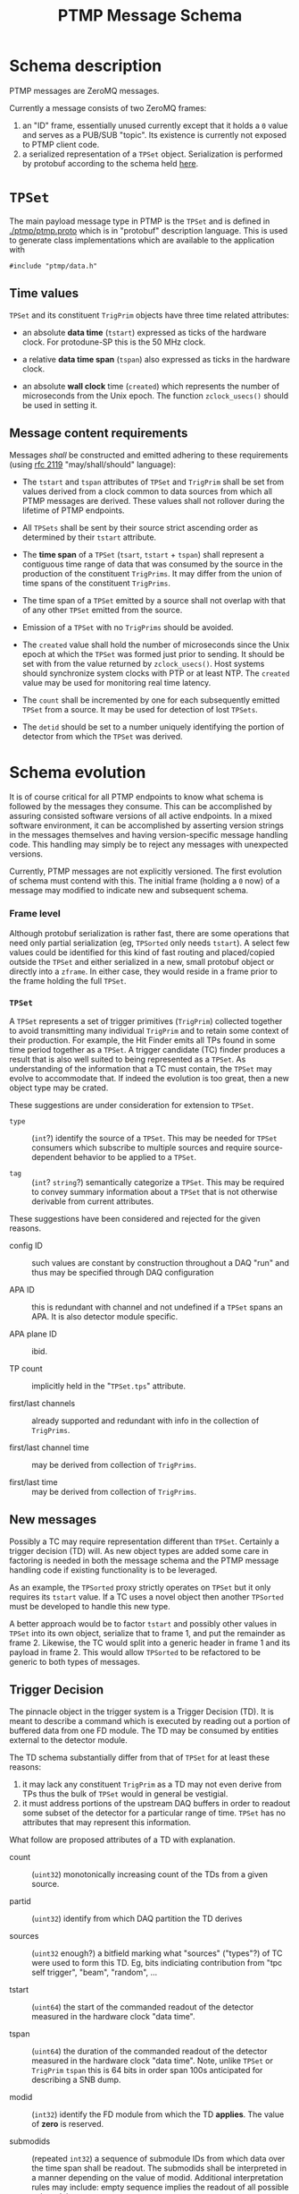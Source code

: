 #+title: PTMP Message Schema

* Schema description

PTMP messages are ZeroMQ messages.  

Currently a message consists of two ZeroMQ frames:

1. an "ID" frame, essentially unused currently except that it holds a
   ~0~ value and serves as a PUB/SUB "topic".  Its existence is
   currently not exposed to PTMP client code.
2. a serialized representation of a ~TPSet~ object.  Serialization is
   performed by protobuf according to the schema held [[../ptmp/ptmp.proto][here]].

* ~TPSet~

The main payload message type in PTMP is the ~TPSet~ and is defined in
[[./ptmp/ptmp.proto]] which is in "protobuf" description language.  This
is used to generate class implementations which are available to the
application with

#+BEGIN_SRC c++
#include "ptmp/data.h"
#+END_SRC

** Time values

~TPSet~ and its constituent ~TrigPrim~ objects have three time related
attributes:

- an absolute *data time* (~tstart~) expressed as ticks of the hardware
  clock.  For protodune-SP this is the 50 MHz clock.

- a relative *data time span* (~tspan~) also expressed as ticks in the
  hardware clock.

- an absolute *wall clock* time (~created~) which represents the number of
  microseconds from the Unix epoch.  The function ~zclock_usecs()~
  should be used in setting it.


** Message content requirements

Messages /shall/ be constructed and emitted adhering to these
requirements (using [[https://www.ietf.org/rfc/rfc2119.txt][rfc 2119]] "may/shall/should" language):

- The ~tstart~ and ~tspan~ attributes of ~TPSet~ and ~TrigPrim~ shall be set
  from values derived from a clock common to data sources from which
  all PTMP messages are derived.  These values shall not rollover
  during the lifetime of PTMP endpoints.

- All ~TPSets~ shall be sent by their source strict ascending order as
  determined by their ~tstart~ attribute.

- The *time span* of a ~TPSet~ (~tsart~, ~tstart~ + ~tspan~) shall represent a
  contiguous time range of data that was consumed by the source in the
  production of the constituent ~TrigPrims~.  It may differ from the
  union of time spans of the constituent ~TrigPrims~.

- The time span of a ~TPSet~ emitted by a source shall not overlap with
  that of any other ~TPSet~ emitted from the source.

- Emission of a ~TPSet~ with no ~TrigPrims~ should be avoided.

- The ~created~ value shall hold the number of microseconds since the
  Unix epoch at which the ~TPSet~ was formed just prior to sending.  It
  should be set with from the value returned by ~zclock_usecs()~.  Host
  systems should synchronize system clocks with PTP or at least NTP.
  The ~created~ value may be used for monitoring real time latency.

- The ~count~ shall be incremented by one for each subsequently emitted
  ~TPSet~ from a source.  It may be used for detection of lost ~TPSets~.

- The ~detid~ should be set to a number uniquely identifying the portion
  of detector from which the ~TPSet~ was derived.  

* Schema evolution

It is of course critical for all PTMP endpoints to know what schema is
followed by the messages they consume.  This can be accomplished by
assuring consisted software versions of all active endpoints.  In a
mixed software environment, it can be accomplished by asserting version strings
in the messages themselves and having version-specific message
handling code.  This handling may simply be to reject any messages
with unexpected versions.

Currently, PTMP messages are not explicitly versioned.  The first
evolution of schema must contend with this.  The initial frame
(holding a ~0~ now) of a message may modified to indicate new and
subsequent schema.

*** Frame level 

Although protobuf serialization is rather fast, there are some
operations that need only partial serialization (eg, ~TPSorted~ only
needs ~tstart~).  A select few values could be identified for this kind
of fast routing and placed/copied outside the ~TPSet~ and either
serialized in a new, small protobuf object or directly into a ~zframe~.
In either case, they would reside in a frame prior to the frame
holding the full ~TPSet~.

*** ~TPSet~ 

A ~TPSet~ represents a set of trigger primitives (~TrigPrim~) collected
together to avoid transmitting many individual ~TrigPrim~ and to retain
some context of their production.  For example, the Hit Finder emits
all TPs found in some time period together as a ~TPSet~.  A trigger
candidate (TC) finder produces a result that is also well suited to
being represented as a ~TPSet~.  As understanding of the information
that a TC must contain, the ~TPSet~ may evolve to accommodate that.  If
indeed the evolution is too great, then a new object type may be
crated.  

These suggestions are under consideration for extension to ~TPSet~.

- ~type~ :: (~int~?) identify the source of a ~TPSet~.  This may be needed
            for ~TPSet~ consumers which subscribe to multiple sources
            and require source-dependent behavior to be applied to a
            ~TPSet~.
            
- ~tag~ :: (~int~? ~string~?) semantically categorize a ~TPSet~.  This may be
           required to convey summary information about a ~TPSet~ that
           is not otherwise derivable from current attributes.

These suggestions have been considered and rejected for the given reasons.

- config ID :: such values are constant by construction throughout a
               DAQ "run" and thus may be specified through DAQ
               configuration

- APA ID :: this is redundant with channel and not undefined if a
            ~TPSet~ spans an APA.  It is also detector module specific.

- APA plane ID :: ibid.

- TP count :: implicitly held in the "~TPSet.tps~" attribute.

- first/last channels :: already supported and redundant with info in the collection of ~TrigPrims~.

- first/last channel time :: may be derived from collection of ~TrigPrims~.

- first/last time :: may be derived from collection of ~TrigPrims~.

** New messages

Possibly a TC may require representation different than ~TPSet~.
Certainly a trigger decision (TD) will.  As new object types are added
some care in factoring is needed in both the message schema and the
PTMP message handling code if existing functionality is to be
leveraged.

As an example, the ~TPSorted~ proxy strictly operates on ~TPSet~ but it
only requires its ~tstart~ value.  If a TC uses a novel object then
another ~TPSorted~ must be developed to handle this new type.  

A better approach would be to factor ~tstart~ and possibly other values
in ~TPSet~ into its own object, serialize that to frame 1, and put the
remainder as frame 2.  Likewise, the TC would split into a generic
header in frame 1 and its payload in frame 2.  This would allow
~TPSorted~ to be refactored to be generic to both types of messages.

** Trigger Decision

The pinnacle object in the trigger system is a Trigger Decision (TD).
It is meant to describe a command which is executed by reading out a
portion of buffered data from one FD module.  The TD may be consumed
by entities external to the detector module.

The TD schema substantially differ from that of ~TPSet~ for at least
these reasons:

1. it may lack any constituent ~TrigPrim~ as a TD may not even derive from TPs thus the bulk of ~TPSet~ would in general be vestigial.
2. it must address portions of the upstream DAQ buffers in order to readout some subset of the detector for a particular range of time.  ~TPSet~ has no attributes that may represent this information.

What follow are proposed attributes of a TD with explanation.  

- count :: (~uint32~) monotonically increasing count of the TDs from a given source.

- partid :: (~uint32~) identify from which DAQ partition the TD derives

- sources :: (~uint32~ enough?) a bitfield marking what "sources"
             ("types"?) of TC were used to form this TD.  Eg, bits
             indiciating contribution from "tpc self trigger", "beam",
             "random", ...

- tstart :: (~uint64~) the start of the commanded readout of the
            detector measured in the hardware clock "data time".

- tspan :: (~uint64~) the duration of the commanded readout of the
           detector measured in the hardware clock "data time".  Note,
           unlike ~TPSet~ or ~TrigPrim~ ~tspan~ this is 64 bits in order
           span 100s anticipated for describing a SNB dump.

- modid :: (~int32~) identify the FD module from which the TD *applies*.
           The value of *zero* is reserved.

- submodids :: (repeated ~int32~) a sequence of submodule IDs from which
               data over the time span shall be readout.  The
               submodids shall be interpreted in a manner depending on
               the value of modid.  Additional interpretation rules
               may include: empty sequence implies the readout of all
               possible submodules.

- flag :: a bitfield representing anomalous conditions.  Depending on
          the bits set the other attributes may be interpreted
          differently.


These are proposed but rejected

- trig ID :: instead of explicitly giving the ~tspan~ to readout, have
             predefined IDs which imply the readout time span
             ("nominal" 5ms vs "snb" 100s).  This needlessly reduces
             flexibility without providing benefit.  One example: an
             accidental coincidence of cosmic muons require a longer
             than normal readout or two shorter than normal readouts
             in either case to avoid commanding overlapping readout.

- trig ID config :: see arguments above for changes to TPSet involving
                    config


